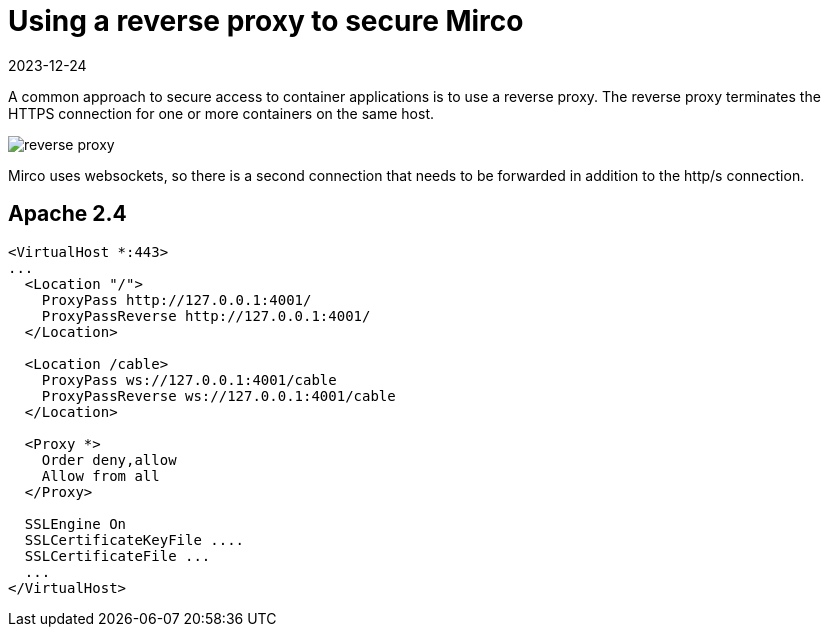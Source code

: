 = Using a reverse proxy to secure Mirco
:navtitle: Reverse Proxy
:revdate: 2023-12-24

A common approach to secure access to container applications is to use a reverse proxy. The reverse proxy terminates the HTTPS connection for one or more containers on the same host.

image::podman/reverse-proxy.svg[]

Mirco uses websockets, so there is a second connection that needs to be forwarded in addition to the http/s connection.

== Apache 2.4

[source,apache]
----
<VirtualHost *:443>
...
  <Location "/">
    ProxyPass http://127.0.0.1:4001/
    ProxyPassReverse http://127.0.0.1:4001/
  </Location>

  <Location /cable>
    ProxyPass ws://127.0.0.1:4001/cable
    ProxyPassReverse ws://127.0.0.1:4001/cable
  </Location>

  <Proxy *>
    Order deny,allow
    Allow from all
  </Proxy>

  SSLEngine On
  SSLCertificateKeyFile ....
  SSLCertificateFile ...
  ...
</VirtualHost>
----